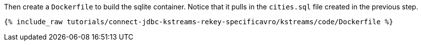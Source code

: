 Then create a `Dockerfile` to build the sqlite container. Notice that it pulls in the `cities.sql` file created in the previous step.

+++++
<pre class="snippet"><code class="shell">{% include_raw tutorials/connect-jdbc-kstreams-rekey-specificavro/kstreams/code/Dockerfile %}</code></pre>
+++++

